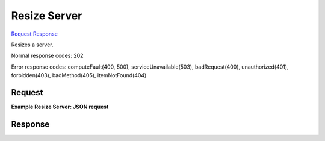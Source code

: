 
Resize Server
=============

`Request <POST_resize_server_v2_tenant_id_servers_server_id_action.rst#request>`__
`Response <POST_resize_server_v2_tenant_id_servers_server_id_action.rst#response>`__

.. rest_method:: POST /v2/{tenant_id}/servers/{server_id}/action

Resizes a server.



Normal response codes: 202

Error response codes: computeFault(400, 500), serviceUnavailable(503), badRequest(400),
unauthorized(401), forbidden(403), badMethod(405), itemNotFound(404)

Request
^^^^^^^

.. rest_parameters:: parameters.yaml

	- tenant_id: tenant_id
	- os-disk-config:diskConfig: os-disk-config:diskConfig
	- server_id: server_id







**Example Resize Server: JSON request**


.. code::

    


Response
^^^^^^^^




